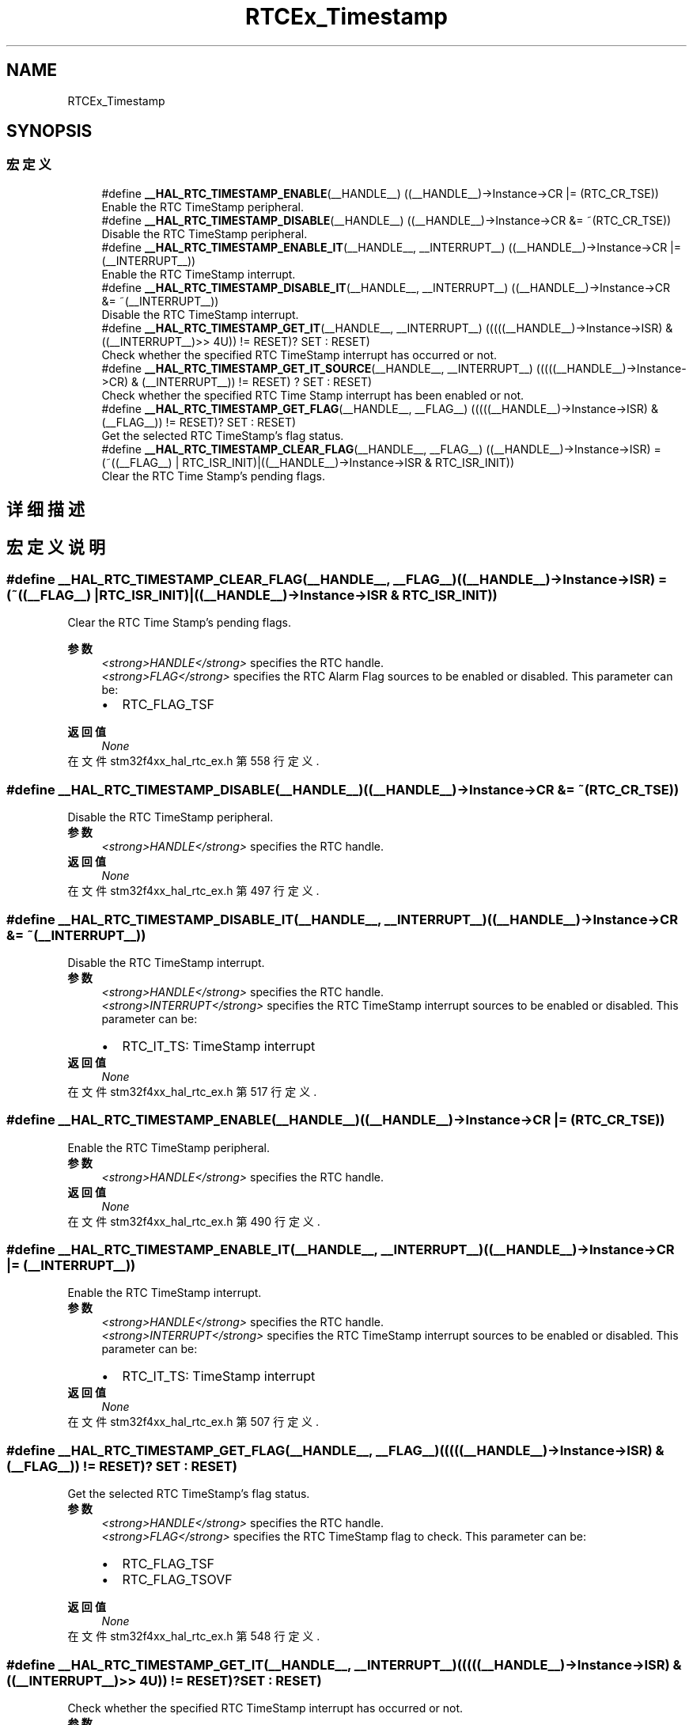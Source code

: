 .TH "RTCEx_Timestamp" 3 "2020年 八月 7日 星期五" "Version 1.24.0" "STM32F4_HAL" \" -*- nroff -*-
.ad l
.nh
.SH NAME
RTCEx_Timestamp
.SH SYNOPSIS
.br
.PP
.SS "宏定义"

.in +1c
.ti -1c
.RI "#define \fB__HAL_RTC_TIMESTAMP_ENABLE\fP(__HANDLE__)   ((__HANDLE__)\->Instance\->CR |= (RTC_CR_TSE))"
.br
.RI "Enable the RTC TimeStamp peripheral\&. "
.ti -1c
.RI "#define \fB__HAL_RTC_TIMESTAMP_DISABLE\fP(__HANDLE__)   ((__HANDLE__)\->Instance\->CR &= ~(RTC_CR_TSE))"
.br
.RI "Disable the RTC TimeStamp peripheral\&. "
.ti -1c
.RI "#define \fB__HAL_RTC_TIMESTAMP_ENABLE_IT\fP(__HANDLE__,  __INTERRUPT__)   ((__HANDLE__)\->Instance\->CR |= (__INTERRUPT__))"
.br
.RI "Enable the RTC TimeStamp interrupt\&. "
.ti -1c
.RI "#define \fB__HAL_RTC_TIMESTAMP_DISABLE_IT\fP(__HANDLE__,  __INTERRUPT__)   ((__HANDLE__)\->Instance\->CR &= ~(__INTERRUPT__))"
.br
.RI "Disable the RTC TimeStamp interrupt\&. "
.ti -1c
.RI "#define \fB__HAL_RTC_TIMESTAMP_GET_IT\fP(__HANDLE__,  __INTERRUPT__)   (((((__HANDLE__)\->Instance\->ISR) & ((__INTERRUPT__)>> 4U)) != RESET)? SET : RESET)"
.br
.RI "Check whether the specified RTC TimeStamp interrupt has occurred or not\&. "
.ti -1c
.RI "#define \fB__HAL_RTC_TIMESTAMP_GET_IT_SOURCE\fP(__HANDLE__,  __INTERRUPT__)   (((((__HANDLE__)\->Instance\->CR) & (__INTERRUPT__)) != RESET) ? SET : RESET)"
.br
.RI "Check whether the specified RTC Time Stamp interrupt has been enabled or not\&. "
.ti -1c
.RI "#define \fB__HAL_RTC_TIMESTAMP_GET_FLAG\fP(__HANDLE__,  __FLAG__)   (((((__HANDLE__)\->Instance\->ISR) & (__FLAG__)) != RESET)? SET : RESET)"
.br
.RI "Get the selected RTC TimeStamp's flag status\&. "
.ti -1c
.RI "#define \fB__HAL_RTC_TIMESTAMP_CLEAR_FLAG\fP(__HANDLE__,  __FLAG__)   ((__HANDLE__)\->Instance\->ISR) = (~((__FLAG__) | RTC_ISR_INIT)|((__HANDLE__)\->Instance\->ISR & RTC_ISR_INIT))"
.br
.RI "Clear the RTC Time Stamp's pending flags\&. "
.in -1c
.SH "详细描述"
.PP 

.SH "宏定义说明"
.PP 
.SS "#define __HAL_RTC_TIMESTAMP_CLEAR_FLAG(__HANDLE__, __FLAG__)   ((__HANDLE__)\->Instance\->ISR) = (~((__FLAG__) | RTC_ISR_INIT)|((__HANDLE__)\->Instance\->ISR & RTC_ISR_INIT))"

.PP
Clear the RTC Time Stamp's pending flags\&. 
.PP
\fB参数\fP
.RS 4
\fI<strong>HANDLE</strong>\fP specifies the RTC handle\&. 
.br
\fI<strong>FLAG</strong>\fP specifies the RTC Alarm Flag sources to be enabled or disabled\&. This parameter can be: 
.PD 0

.IP "\(bu" 2
RTC_FLAG_TSF 
.br
 
.PP
.RE
.PP
\fB返回值\fP
.RS 4
\fINone\fP 
.RE
.PP

.PP
在文件 stm32f4xx_hal_rtc_ex\&.h 第 558 行定义\&.
.SS "#define __HAL_RTC_TIMESTAMP_DISABLE(__HANDLE__)   ((__HANDLE__)\->Instance\->CR &= ~(RTC_CR_TSE))"

.PP
Disable the RTC TimeStamp peripheral\&. 
.PP
\fB参数\fP
.RS 4
\fI<strong>HANDLE</strong>\fP specifies the RTC handle\&. 
.RE
.PP
\fB返回值\fP
.RS 4
\fINone\fP 
.RE
.PP

.PP
在文件 stm32f4xx_hal_rtc_ex\&.h 第 497 行定义\&.
.SS "#define __HAL_RTC_TIMESTAMP_DISABLE_IT(__HANDLE__, __INTERRUPT__)   ((__HANDLE__)\->Instance\->CR &= ~(__INTERRUPT__))"

.PP
Disable the RTC TimeStamp interrupt\&. 
.PP
\fB参数\fP
.RS 4
\fI<strong>HANDLE</strong>\fP specifies the RTC handle\&. 
.br
\fI<strong>INTERRUPT</strong>\fP specifies the RTC TimeStamp interrupt sources to be enabled or disabled\&. This parameter can be: 
.PD 0

.IP "\(bu" 2
RTC_IT_TS: TimeStamp interrupt 
.PP
.RE
.PP
\fB返回值\fP
.RS 4
\fINone\fP 
.RE
.PP

.PP
在文件 stm32f4xx_hal_rtc_ex\&.h 第 517 行定义\&.
.SS "#define __HAL_RTC_TIMESTAMP_ENABLE(__HANDLE__)   ((__HANDLE__)\->Instance\->CR |= (RTC_CR_TSE))"

.PP
Enable the RTC TimeStamp peripheral\&. 
.PP
\fB参数\fP
.RS 4
\fI<strong>HANDLE</strong>\fP specifies the RTC handle\&. 
.RE
.PP
\fB返回值\fP
.RS 4
\fINone\fP 
.RE
.PP

.PP
在文件 stm32f4xx_hal_rtc_ex\&.h 第 490 行定义\&.
.SS "#define __HAL_RTC_TIMESTAMP_ENABLE_IT(__HANDLE__, __INTERRUPT__)   ((__HANDLE__)\->Instance\->CR |= (__INTERRUPT__))"

.PP
Enable the RTC TimeStamp interrupt\&. 
.PP
\fB参数\fP
.RS 4
\fI<strong>HANDLE</strong>\fP specifies the RTC handle\&. 
.br
\fI<strong>INTERRUPT</strong>\fP specifies the RTC TimeStamp interrupt sources to be enabled or disabled\&. This parameter can be: 
.PD 0

.IP "\(bu" 2
RTC_IT_TS: TimeStamp interrupt 
.PP
.RE
.PP
\fB返回值\fP
.RS 4
\fINone\fP 
.RE
.PP

.PP
在文件 stm32f4xx_hal_rtc_ex\&.h 第 507 行定义\&.
.SS "#define __HAL_RTC_TIMESTAMP_GET_FLAG(__HANDLE__, __FLAG__)   (((((__HANDLE__)\->Instance\->ISR) & (__FLAG__)) != RESET)? SET : RESET)"

.PP
Get the selected RTC TimeStamp's flag status\&. 
.PP
\fB参数\fP
.RS 4
\fI<strong>HANDLE</strong>\fP specifies the RTC handle\&. 
.br
\fI<strong>FLAG</strong>\fP specifies the RTC TimeStamp flag to check\&. This parameter can be: 
.PD 0

.IP "\(bu" 2
RTC_FLAG_TSF 
.br
 
.IP "\(bu" 2
RTC_FLAG_TSOVF 
.br
 
.PP
.RE
.PP
\fB返回值\fP
.RS 4
\fINone\fP 
.RE
.PP

.PP
在文件 stm32f4xx_hal_rtc_ex\&.h 第 548 行定义\&.
.SS "#define __HAL_RTC_TIMESTAMP_GET_IT(__HANDLE__, __INTERRUPT__)   (((((__HANDLE__)\->Instance\->ISR) & ((__INTERRUPT__)>> 4U)) != RESET)? SET : RESET)"

.PP
Check whether the specified RTC TimeStamp interrupt has occurred or not\&. 
.PP
\fB参数\fP
.RS 4
\fI<strong>HANDLE</strong>\fP specifies the RTC handle\&. 
.br
\fI<strong>INTERRUPT</strong>\fP specifies the RTC TimeStamp interrupt to check\&. This parameter can be: 
.PD 0

.IP "\(bu" 2
RTC_IT_TS: TimeStamp interrupt 
.PP
.RE
.PP
\fB返回值\fP
.RS 4
\fINone\fP 
.RE
.PP

.PP
在文件 stm32f4xx_hal_rtc_ex\&.h 第 527 行定义\&.
.SS "#define __HAL_RTC_TIMESTAMP_GET_IT_SOURCE(__HANDLE__, __INTERRUPT__)   (((((__HANDLE__)\->Instance\->CR) & (__INTERRUPT__)) != RESET) ? SET : RESET)"

.PP
Check whether the specified RTC Time Stamp interrupt has been enabled or not\&. 
.PP
\fB参数\fP
.RS 4
\fI<strong>HANDLE</strong>\fP specifies the RTC handle\&. 
.br
\fI<strong>INTERRUPT</strong>\fP specifies the RTC Time Stamp interrupt source to check\&. This parameter can be: 
.PD 0

.IP "\(bu" 2
RTC_IT_TS: TimeStamp interrupt 
.PP
.RE
.PP
\fB返回值\fP
.RS 4
\fINone\fP 
.RE
.PP

.PP
在文件 stm32f4xx_hal_rtc_ex\&.h 第 537 行定义\&.
.SH "作者"
.PP 
由 Doyxgen 通过分析 STM32F4_HAL 的 源代码自动生成\&.
